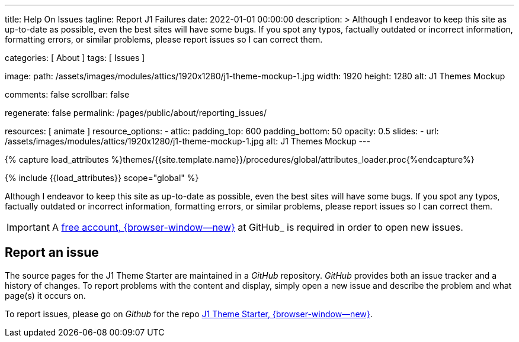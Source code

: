 ---
title:                                  Help On Issues
tagline:                                Report J1 Failures
date:                                   2022-01-01 00:00:00
description: >
                                        Although I endeavor to keep this site as up-to-date as possible, even the
                                        best sites will have some bugs. If you spot any typos, factually outdated
                                        or incorrect information, formatting errors, or similar problems, please
                                        report issues so I can correct them.

categories:                             [ About ]
tags:                                   [ Issues ]

image:
  path:                                 /assets/images/modules/attics/1920x1280/j1-theme-mockup-1.jpg
  width:                                1920
  height:                               1280
  alt:                                  J1 Themes Mockup

comments:                               false
scrollbar:                              false

regenerate:                             false
permalink:                              /pages/public/about/reporting_issues/

resources:                              [ animate ]
resource_options:
  - attic:
      padding_top:                      600
      padding_bottom:                   50
      opacity:                          0.5
      slides:
        - url:                          /assets/images/modules/attics/1920x1280/j1-theme-mockup-1.jpg
          alt:                          J1 Themes Mockup
---

// Page Initializer
// =============================================================================
// Enable the Liquid Preprocessor
:page-liquid:

// Set (local) page attributes here
// -----------------------------------------------------------------------------
// :page--attr:                         <attr-value>

// Attribute settings for section control
//
:badges-enabled:                        false

//  Load Liquid procedures
// -----------------------------------------------------------------------------
{% capture load_attributes %}themes/{{site.template.name}}/procedures/global/attributes_loader.proc{%endcapture%}

// Load page attributes
// -----------------------------------------------------------------------------
{% include {{load_attributes}} scope="global" %}

// Page content
// {badge-j1--license} {badge-j1--version-latest} {badge-j1-gh--last-commit} {badge-j1--downloads}
// ~~~~~~~~~~~~~~~~~~~~~~~~~~~~~~~~~~~~~~~~~~~~~~~~~~~~~~~~~~~~~~~~~~~~~~~~~~~~~
ifeval::[{badges-enabled} == true]
{badge-j1--version-latest} {badge-j1--downloads}
endif::[]

// Include sub-documents (if any)
// -----------------------------------------------------------------------------

Although I endeavor to keep this site as up-to-date as possible, even the
best sites will have some bugs. If you spot any typos, factually outdated
or incorrect information, formatting errors, or similar problems, please
report issues so I can correct them.

IMPORTANT: A link:{url-github--join}[free account, {browser-window--new}]
at GitHub_ is required in order to open new issues.


== Report an issue

The source pages for the J1 Theme Starter are maintained in a _GitHub_
repository. _GitHub_ provides both an issue tracker and a history of changes.
To report problems with the content and display, simply open a new issue and
describe the problem and what page(s) it occurs on.

To report issues, please go on _Github_ for the repo
link:{url-j1--reporting-issues}[J1 Theme Starter, {browser-window--new}].
